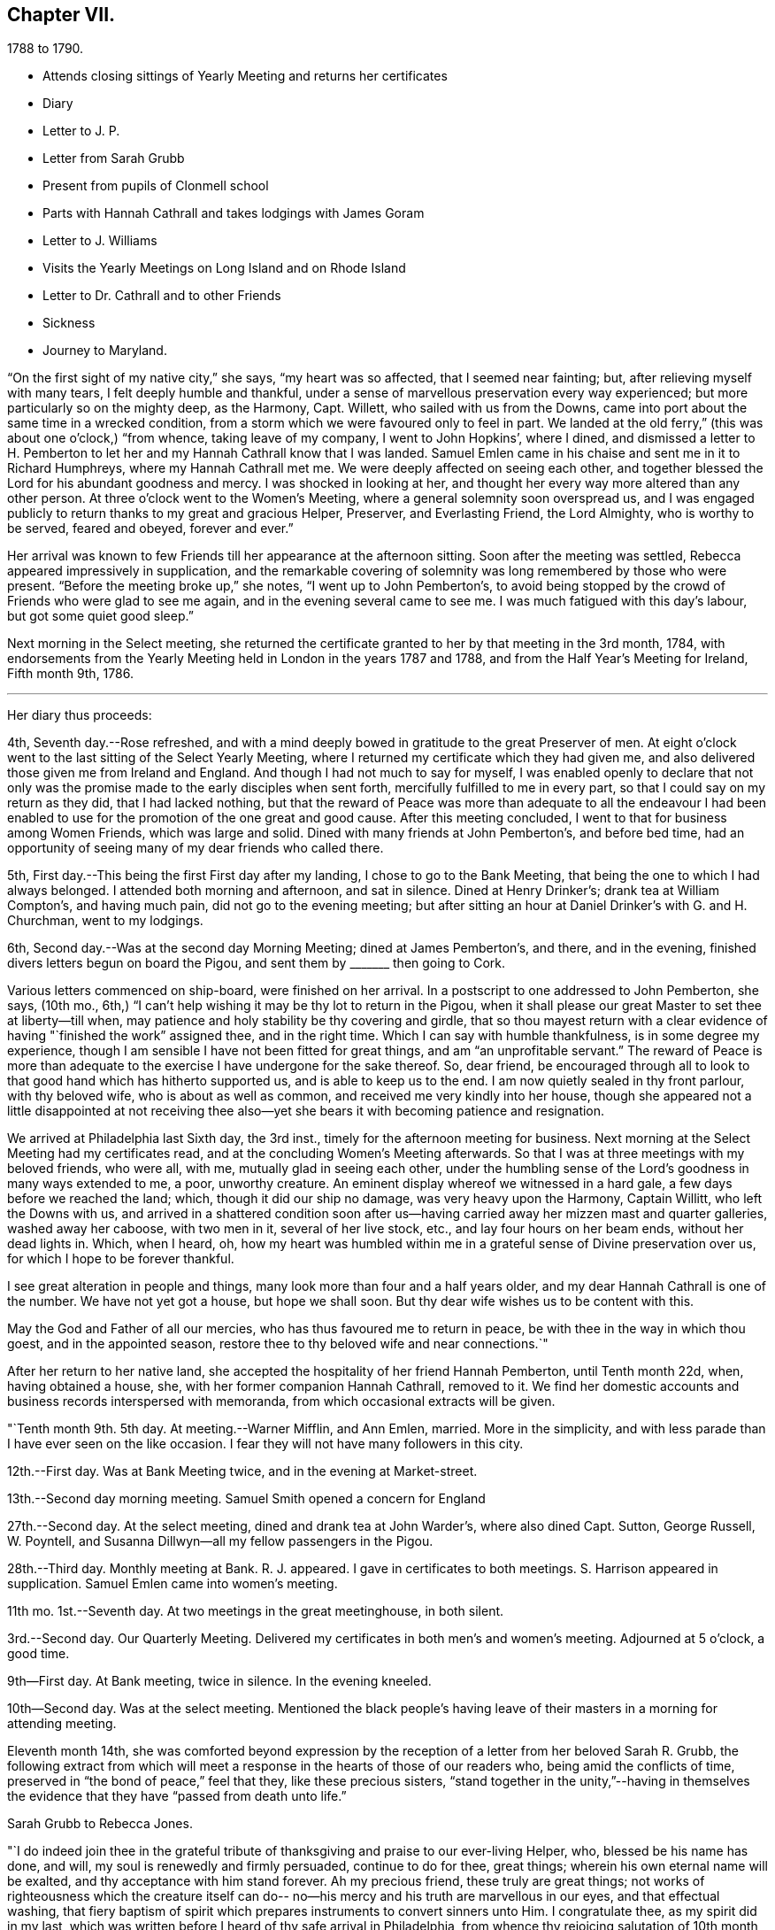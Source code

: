 == Chapter VII.

[.chapter-subtitle--blurb]
1788 to 1790.

[.chapter-synopsis]
* Attends closing sittings of Yearly Meeting and returns her certificates
* Diary
* Letter to J. P.
* Letter from Sarah Grubb
* Present from pupils of Clonmell school
* Parts with Hannah Cathrall and takes lodgings with James Goram
* Letter to J. Williams
* Visits the Yearly Meetings on Long Island and on Rhode Island
* Letter to Dr. Cathrall and to other Friends
* Sickness
* Journey to Maryland.

"`On the first sight of my native city,`" she says, "`my heart was so affected,
that I seemed near fainting; but, after relieving myself with many tears,
I felt deeply humble and thankful,
under a sense of marvellous preservation every way experienced;
but more particularly so on the mighty deep, as the Harmony, Capt.
Willett, who sailed with us from the Downs,
came into port about the same time in a wrecked condition,
from a storm which we were favoured only to feel in part.
We landed at the old ferry,`" (this was about one o`'clock,) "`from whence,
taking leave of my company, I went to John Hopkins`', where I dined,
and dismissed a letter to H. Pemberton to let her and
my Hannah Cathrall know that I was landed.
Samuel Emlen came in his chaise and sent me in it to Richard Humphreys,
where my Hannah Cathrall met me.
We were deeply affected on seeing each other,
and together blessed the Lord for his abundant goodness and mercy.
I was shocked in looking at her,
and thought her every way more altered than any other person.
At three o`'clock went to the Women`'s Meeting,
where a general solemnity soon overspread us,
and I was engaged publicly to return thanks to my great and gracious Helper, Preserver,
and Everlasting Friend, the Lord Almighty, who is worthy to be served, feared and obeyed,
forever and ever.`"

Her arrival was known to few Friends till her appearance at the afternoon sitting.
Soon after the meeting was settled, Rebecca appeared impressively in supplication,
and the remarkable covering of solemnity was long remembered by those who were present.
"`Before the meeting broke up,`" she notes, "`I went up to John Pemberton`'s,
to avoid being stopped by the crowd of Friends who were glad to see me again,
and in the evening several came to see me.
I was much fatigued with this day`'s labour, but got some quiet good sleep.`"

Next morning in the Select meeting,
she returned the certificate granted to her by that meeting in the 3rd month, 1784,
with endorsements from the Yearly Meeting held in London in the years 1787 and 1788,
and from the Half Year`'s Meeting for Ireland, Fifth month 9th, 1786.

[.small-break]
'''

Her diary thus proceeds:

4th, Seventh day.--Rose refreshed,
and with a mind deeply bowed in gratitude to the great Preserver of men.
At eight o`'clock went to the last sitting of the Select Yearly Meeting,
where I returned my certificate which they had given me,
and also delivered those given me from Ireland and England.
And though I had not much to say for myself,
I was enabled openly to declare that not only was the
promise made to the early disciples when sent forth,
mercifully fulfilled to me in every part, so that I could say on my return as they did,
that I had lacked nothing,
but that the reward of Peace was more than adequate to all the endeavour I
had been enabled to use for the promotion of the one great and good cause.
After this meeting concluded, I went to that for business among Women Friends,
which was large and solid.
Dined with many friends at John Pemberton`'s, and before bed time,
had an opportunity of seeing many of my dear friends who called there.

5th, First day.--This being the first First day after my landing,
I chose to go to the Bank Meeting, that being the one to which I had always belonged.
I attended both morning and afternoon, and sat in silence.
Dined at Henry Drinker`'s; drank tea at William Compton`'s, and having much pain,
did not go to the evening meeting;
but after sitting an hour at Daniel Drinker`'s with G. and H. Churchman,
went to my lodgings.

6th, Second day.--Was at the second day Morning Meeting; dined at James Pemberton`'s,
and there, and in the evening, finished divers letters begun on board the Pigou,
and sent them by +++_______+++ then going to Cork.

Various letters commenced on ship-board, were finished on her arrival.
In a postscript to one addressed to John Pemberton, she says, (10th mo.,
6th,) "`I can`'t help wishing it may be thy lot to return in the Pigou,
when it shall please our great Master to set thee at liberty--till when,
may patience and holy stability be thy covering and girdle,
that so thou mayest return with a clear evidence
of having "`finished the work`" assigned thee,
and in the right time.
Which I can say with humble thankfulness, is in some degree my experience,
though I am sensible I have not been fitted for great things,
and am "`an unprofitable servant.`"
The reward of Peace is more than adequate to the
exercise I have undergone for the sake thereof.
So, dear friend,
be encouraged through all to look to that good hand which has hitherto supported us,
and is able to keep us to the end.
I am now quietly sealed in thy front parlour, with thy beloved wife,
who is about as well as common, and received me very kindly into her house,
though she appeared not a little disappointed at not receiving thee
also--yet she bears it with becoming patience and resignation.

We arrived at Philadelphia last Sixth day, the 3rd inst.,
timely for the afternoon meeting for business.
Next morning at the Select Meeting had my certificates read,
and at the concluding Women`'s Meeting afterwards.
So that I was at three meetings with my beloved friends, who were all, with me,
mutually glad in seeing each other,
under the humbling sense of the Lord`'s goodness in many ways extended to me, a poor,
unworthy creature.
An eminent display whereof we witnessed in a hard gale,
a few days before we reached the land; which, though it did our ship no damage,
was very heavy upon the Harmony, Captain Willitt, who left the Downs with us,
and arrived in a shattered condition soon after us--having
carried away her mizzen mast and quarter galleries,
washed away her caboose, with two men in it, several of her live stock, etc.,
and lay four hours on her beam ends, without her dead lights in.
Which, when I heard, oh,
how my heart was humbled within me in a grateful sense of Divine preservation over us,
for which I hope to be forever thankful.

I see great alteration in people and things,
many look more than four and a half years older,
and my dear Hannah Cathrall is one of the number.
We have not yet got a house, but hope we shall soon.
But thy dear wife wishes us to be content with this.

May the God and Father of all our mercies, who has thus favoured me to return in peace,
be with thee in the way in which thou goest, and in the appointed season,
restore thee to thy beloved wife and near connections.`"

After her return to her native land,
she accepted the hospitality of her friend Hannah Pemberton, until Tenth month 22d, when,
having obtained a house, she, with her former companion Hannah Cathrall, removed to it.
We find her domestic accounts and business records interspersed with memoranda,
from which occasional extracts will be given.

"`Tenth month 9th. 5th day.
At meeting.--Warner Mifflin, and Ann Emlen, married.
More in the simplicity, and with less parade than I have ever seen on the like occasion.
I fear they will not have many followers in this city.

12th.--First day.
Was at Bank Meeting twice, and in the evening at Market-street.

13th.--Second day morning meeting.
Samuel Smith opened a concern for England

27th.--Second day.
At the select meeting, dined and drank tea at John Warder`'s, where also dined Capt.
Sutton, George Russell, W. Poyntell,
and Susanna Dillwyn--all my fellow passengers in the Pigou.

28th.--Third day.
Monthly meeting at Bank. R. J. appeared.
I gave in certificates to both meetings.
S+++.+++ Harrison appeared in supplication.
Samuel Emlen came into women`'s meeting.

11th mo.
1st.--Seventh day.
At two meetings in the great meetinghouse, in both silent.

3rd.--Second day.
Our Quarterly Meeting.
Delivered my certificates in both men`'s and women`'s meeting.
Adjourned at 5 o`'clock, a good time.

9th--First day.
At Bank meeting, twice in silence.
In the evening kneeled.

10th--Second day.
Was at the select meeting.
Mentioned the black people`'s having leave of
their masters in a morning for attending meeting.

Eleventh month 14th,
she was comforted beyond expression by the reception of
a letter from her beloved Sarah R. Grubb,
the following extract from which will meet a response
in the hearts of those of our readers who,
being amid the conflicts of time, preserved in "`the bond of peace,`" feel that they,
like these precious sisters,
"`stand together in the unity,`"--having in themselves the
evidence that they have "`passed from death unto life.`"

[.embedded-content-document.letter]
--

[.letter-heading]
Sarah Grubb to Rebecca Jones.

"`I do indeed join thee in the grateful tribute of
thanksgiving and praise to our ever-living Helper,
who, blessed be his name has done, and will, my soul is renewedly and firmly persuaded,
continue to do for thee, great things; wherein his own eternal name will be exalted,
and thy acceptance with him stand forever.
Ah my precious friend, these truly are great things;
not works of righteousness which the creature itself can do--
no--his mercy and his truth are marvellous in our eyes,
and that effectual washing,
that fiery baptism of spirit which prepares instruments to convert sinners unto Him.
I congratulate thee, as my spirit did in my last,
which was written before I heard of thy safe arrival in Philadelphia,
from whence thy rejoicing salutation of 10th month 6th.
reached my hands a little before meeting time last Fifth-day.
It almost unfitted me for going,
because my mind had been exceedingly tried about thee for a little while,
both by night and day, towards the latter part of thy passage.
But this meeting proved a salutary opportunity for me,
under the assistance then afforded, to centre down to the Root which bears the branches,
whose direction is as various as every point in the
compass;--and yet they have all the same origin,
where they meet together, and flourish through the efficacy of the one liberal source.
There is a prospect now, that the salutation of my heart will be wafted to thee,
and meet thy acceptance, in the renewings of that love which,
I humbly trust no vicissitudes or future dispensations will ever be suffered to diminish.

I value it as a gift from the hand which is full of blessings,
and wish to honour it as such.
The affectionate part in us fabricates a strong resemblance of gospel fellowship, but,
had we no stronger cement than it affords, we could not stand together in the unity,
through many of those storms and combats with which the Christian traveller meets,
from within and from without.

--

Our readers are supposed to be aware that the writer of the foregoing letter,
had removed to Ireland, and taken charge of Clonmell school.
The following inscription was worked with
beautiful neatness on a sampler by the scholars,
under her inspection,
and sent to America as a memento of their close friendship and gospel unity.
Rebecca Jones had it framed and hung in her chamber.
Rebecca Jones having spent about a week in Clonmell school,
the pupils had become much attached to her,
so that the offering was one of affection on their part,
and not merely as made to their teacher`'s friend.

[.old-style]
=== Clonmell-School to Rebecca Jones of Philadelphia: / On her return from a long and arduous visit to the Churches of the People called Quakers in Europe; sends greetings / After a frequent and sympathetic conflict with this her endeared friend, and instructive companion; / SARAH R. GRUBB, / rejoices in HOPE, / that by the POWER OF OMNIPOTENCE, / and in the Covenant Of Love And Life, / She is now restored to the bosom of the Church in America, / and to the precious society of her most beloved and constant friend, in the Tribulation And Consolation of True Gospel, / Hannah Cathhrall. / Eleventh Month, 1788.

Shortly after this, in an open conference between Rebecca Jones and Hannah Cathrall,
as regarded their future mode of living,
the latter announced the insufficiency of her
health for resuming the charge of the school.
etc. "`My mind,`" says Rebecca Jones, "`was much sunk in the prospect of our separation,
and my not being able to work for my living as I used to do,
nor having enough to bear me out without labour.
So we retired for the night with heavy hearts.`"
We may anticipate, by noting that Rebecca Jones took lodgings with James Goram, No. 3,
Watkins`' Alley, on the 1st of the ensuing Fourth month,
Hannah Cathrall removing to the house of her brother.
Rebecca Jones, under that date,
notes her desire for preservation under the close trial of being thus separated.
I rested poorly, yet was quiet in spirit, believing that I had no hand in our separation,
and desiring patiently to wait the event.`"

Writing 11 mo.
18th. to Samuel Alexander of Needham,
having related the incidents of the voyage and
their preservation from damage in the storm,
in which the Harmony which "`could not have been
far distant,`" was shattered and almost wrecked,
she says,

[.embedded-content-document.letter]
--

"`For this extraordinary circumstance together with the innumerable, unmerited mercies,
in which I have been made a sharer, both in your country and my own,
my soul worships in the deepest prostration before the throne of boundless goodness;
adopts the humble inquiry, '`What shall I render unto thee, oh Lord, for all thy benefits?
and desires to walk in gratitude and humility all the days of my life.`"

--

After giving information on various points, she thus concludes:--

[.embedded-content-document.letter]
--

"`Thy kind epistle which reached me before I embarked,
I esteem as a fresh proof of thy brotherly remembrance,
and that thou art desirous of pursuing the one thing needful.
May thy labour be crowned with success,
and thy resignation to the despicable epithet of fool,
introduce thee worthily among those wise who are '`to shine as the
brightness of the firmament,`' and as '`the stars forever and ever.`'
When I look towards the honest-hearted living members in your land,
I rejoice in feeling the current of precious unity flow even from this,
and am still fervently engaged in spirit for the restoration of all the dispersed,
scattered, and captivated children through the various tribes in our Israel.
May the Most High hasten the day in which this great and good work will be effected,
to the praise of his own adorable Name and Power, and that without instrumental help.

It was a great thing to part with my beloved
friend and precious companion Christiana Hustler,
yet it was made more easy than we could have expected,--and so have other
hard things thro`' the virtue of that love and life without the sensible
enjoyment of which there is nothing worth desiring to live for.
Farewell dear Samuel--"`hold fast that which
thou hast received--let no man take thy crown.`"

[.signed-section-closing]
I remain in christian sympathy thy assured friend,

[.signed-section-signature]
Rebecca Jones

--

In accordance with the noble determination of Saul of Tarsus
that he would "`make his ministry without charge,`" and "`with
his own hands minister to his wants,`"--our friend,
not finding it expedient to resume her school, commenced a shop,
which was kept in her parlor, (the articles being deposited in closets and drawers,
so as to be entirely out of sight.) She imported gloves, shawls, kerchiefs,
some articles of dry goods and trimmings, and various articles,
costly and of superior quality,
many of which could be obtained no where else in Philadelphia.
In the selection and importation,
she received the willing aid of her friends on both sides of the Atlantic;
and thus her business which was never allowed to
interfere with her religious duties and engagements,
was made to her the means of "`providing things honest in the sight of all men.`"

"`Twelfth month 27th. Sixth day.--Was at Philadelphia Monthly Meeting.
Job Scott and Daniel Aldrich had the chief service.
It was a good meeting.
At its close I had a short opportunity with Warner Mifflin,
and desired him to let patience have its perfect work.`"

[.embedded-content-document.letter]
--

[.letter-heading]
Rebecca Jones to Joseph Williams.

[.signed-section-context-open]
Philadelphia, 12th mo. 16th, 1788.

[.salutation]
Dear friend Joseph Williams,

Before this reaches thee, thou wilt have heard,
that through the tender mercies of the Most High, I am safely arrived in this,
my native city, which I was favoured to reach two days before our Yearly Meeting ended;
thereby having an opportunity of seeing my beloved
friends from different parts of the country.
They received me cordially,
and we were helped together to set up our "`Ebenezer`" with
thanksgiving and praise to our Almighty Helper and everlasting Friend.
My beloved companion, Hannah Cathrall, was almost overset on my approach to her.
I was favoured with a good passage on the whole; a very kind captain, and good company.
But what calls for the deepest thankfulness, is,
that even whilst we were much tossed with a tempest, about a week before we arrived,
my mind was preserved under the calming influences of soul-solacing peace,
under which I met my dear friends, and, through boundless mercy,
it has been the covering of my spirit by day and by night since.

And now, my care and desire is,
that I may be preserved from lavishing away the precious sheaf,
which has been vouchsafed me as a reward: a reward far beyond my deserts,
and more than adequate to my feeble endeavours in your land and in Great Britain.
Moreover,
my heart breathes after an increase of ability to "`walk humbly with my God,`" who
hath so marvellously condescended to my weak and low estate,
having been "`a very present help in every needful time,`" and
having accepted the dedication of my heart in my late services,
and who is now and forever worthy to receive the praise of His own works!
May the honest and disinterested labours of love, which have, of later time,
been bestowed by the Lord`'s messengers upon the different parts of his vineyard,
be productive of fruits, answerable to His gracious design!
May the living members of the church in your land increase in the holy increase of God!
May the careless and lukewarm professors be quickened and made alive in the daytime,
and repent and do their first works!
May the camp be cleansed from the accursed thing! that so
Israel may no more turn backward in the day of battle.
And mayest thou, dear Joseph, improve thy time and thy talent faithfully,
and with my poor soul, witness the answer of "`well done!`" at last.

I feel near sympathy with thee, whilst writing;
I know the humble diffidence of thy spirit; but be honest, be vigilant, I beseech thee;
then, the greater the cross, the weightier will thy crown be!
Salute, for me, dear E. Pike; I think of her as a mother in Israel,
worthy of double honour.
Let thy dear wife and children know I remember them with a heart replenished with love,
and fervent desire for their welfare in time and in eternity.

Do write to me soon,
and let me hear if the "`lilies grow and the pomegranates flourish`" in your nation.

I am entering into a larger field of sorrow and exercise in my own land, where,
though I find a faithful, upright-hearted number,
there are multitudes of a different description amongst the professors of truth,
some of whom, will assuredly be "`corrected by their own folly,
and be reproved by their own backslidings,`" sooner or later.

In reviewing the past, with Friends in your Island and Great Britain,
I feel the precious unity of the one everlasting covenant, in which I can in spirit,
though absent in body, salute, sympathize,
and rejoice with the true born children of our Heavenly Father, and say,
"`Fear not little flock, it is your Father`'s good pleasure to give you the Kingdom!`"
Amongst these thou my dear friend,
with thy faithful partner hast often been brought nearly into view,
feeling tenderly solicitous for your welfare in every way; and I trust,
though finally separated in this state of existence, we may, through boundless goodness,
meet at last where we can unite in the ceaseless song,
"`Great and marvellous are thy works, Lord God Almighty; just and true are thy ways,
thou King of Saints!`"

[.signed-section-closing]
Thy assured, obliged, and affectionate friend,

[.signed-section-signature]
Rebecca Jones

--

"`1789. Fifth month 4th.--Was at our Quarterly Meeting,
where I mentioned an exercise for going to the
Yearly Meeting of Flushing and Rhode Island.
Friends gave leave for mentioning my concern to the Monthly Meeting.`"

On the 2nd of Sixth month, a certificate was granted by her Monthly Meeting,
signed by sixty-four Friends, in conformity with the prospect above noted.
Fifth month 20th, she writes:

"`About this time, I suppose Friends will be going towards the Yearly Meeting of London,
where, if I had the wings of a dove, I should be tempted to join the solemn assembly;
but as this is altogether impossible, in body, I am thankful in believing,
I shall in spirit be wafted there, to join the intercession with a faithful number,
to the Father of mercies, for His continued help, preservation,
and guidance in the weighty service of that meeting.`"

It is interesting in this connection,
to observe the reciprocation of feeling on the part of her transatlantic
sisters in the assembly to which her mind was thus turned,
as expressed in the Epistle addressed by the Women`'s Yearly Meeting of London,
Sixth month, 1789, to their Friends in Philadelphia.
"`We rejoice,`" say they, "`in the extension of Divine favour vouchsafed to you,
our beloved sisters, in your annual assembly, and that our endeared friend Rebecca Jones,
with other gospel messengers who lately visited this land,
were conducted in the aboundings of peace, to their native country.
We are now favoured with the company of our beloved friends John Pemberton,
James Thornton, and George Dillwyn, with his valuable wife,
whose services and gospel labours have been truly acceptable to Friends and others,
where their lot has been cast.`"

Of this journey to New England,
neither her notes nor her numerous letters (two excepted) have been discovered.
Hence we can give the reader no connected details.
An endorsement upon her certificate signed on behalf of New England Yearly Meeting,
states that "`her Gospel labours, exemplary conduct and conversation,
have been much to our edification and comfort.`"
And a very full minute, of similar purport,
records her attendance at Sandwich Quarterly Meeting at Nantucket,
the 30th of Sixth and 1st of 7th months.
She had a meeting with a few Indians and Negroes on this Island, forty-five in number,
also one with six hundred young females,
and one with about four hundred young men and lads.
"`Our Friends,`" she says, "`were very industrious in spreading the notice,
and seemed well satisfied with them all.
I have great cause to be humbly thankful that I
gave up to the pointings of the great Master,
and that he was pleased for his own Name`'s sake, to vouchsafe a portion of best help.`"

This service appears for a long time to have been in anticipation,
as in a letter to Christiana Hustler, dated 5th of Tenth month, she says:
"`I have taken part of a house in a valuable family, where I am well contented,
but I do not expect to be allowed long to enjoy my pleasing retirement.
New England and Long Island rise full in my view.
Thou mayst recollect that I used to tell thee those parts were yet to be visited.
Well, I serve a gracious Master, who provided all things necessary in my late journey,
and I still trust in his providential care.`"

Third month, 1789.--Her young friend, Dr. Isaac Cathrall,
(to whose skill and remarkable assiduity and tender attention, she was,
some years subsequently, as will be seen, indebted, under Providence,
for her life,) being about to sail for the East Indies,
she addressed to him an affectionate epistle.
"`I wish to suggest by these few lines,`" she writes,
"`the warm and tender desire of my heart for thee, that, as thou hast hitherto been,
through the tender care of the Most High (which is the arm of
salvation) preserved from falling into temptation to gross evils;
and as thou art no stranger to the principle of Divine Grace,
thou mayst now stand upon thy guard,
and acquit thyself with such a degree of uprightness and conformity to thy profession,
to the sincere desire of thy well wishing friends,
and to thy own solid and better judgment, as that, on a serious retrospection,
thy own heart may not reproach thee as long as thou livest.
Be especially careful of thy company both on shipboard and on shore.
If thou beginnest right, it will be more easy for thee to keep so.
To find thou dost so will give me real satisfaction.
My heart loves thee, and my best wishes attend thee.
Mayst thou be favoured with a desire after retirement--(on first days
thou mayst find it in thy berth) and know that power near thee which
is greater than '`the noise of many waters,
yea than the mighty waves of the sea.`'
Believe me when I say that if thou seekest the Lord he will be found of thee,
and will do more for thee than all things without him.`"

8th Mo. 25th.--She attended Quarterly Meeting at Haddonfield, and was largely engaged,
exhorting friends to beat their plowshares into swords,
and their pruning hooks into spears,
and to make war in righteousness:--thus seeking to arouse those who,
in the spirit of this world,
were taking their rest and laying up their treasure in sublunary things.
D+++.+++ Offley followed in supplication.

[.embedded-content-document.letter]
--

[.letter-heading]
Rebecca Jones to Joseph Williams.

[.signed-section-context-open]
Philadelphia, 10th mo. 21st, 1783.

[.salutation]
Beloved Joseph,

Yesterday about noon arrived our dear Mary Ridgway and Jane Watson,
after an easy passage without a storm, though longer than some others,
(I think ten weeks.) I had been, by a hurt received from a fall, and an epidemic cold,
confined for seventeen days mostly to my chamber,
and had that morning just made out to crawl to our meeting,
but on hearing of their arrival,
and John Pemberton (at whose house they quarter)
sending his carriage for my dear H. Cathrall and self,
we went to see them, and truly our joy and greeting were mutual.
They were calm, cheerful, and very well.
O, that they may be as kindly cared for, every way,
and helped along as I was in your land, is my desire.
I often think you have set us in America a good and noble example,
in your provision for such poor pilgrims,
and I do hope Friends here will not be deficient
towards these worthy handmaids of the Lord.

Thy last, dated 9th of Seventh month, hints the low, deserted state of thy mind,
like a pelican in the wilderness, and striving to wear thy sackcloth covered, etc.
Yet I felt, whilst reading thy bemoanings, my mind meet thee in thy tried steppings,
and hail thee as a fellow probationer, with affectionate breathings,
that our confidence may not be allowed to fail us in Him who hath said,
"`I will not fail thee nor forsake thee.`"
I do not marvel that thou and I are more deeply plunged than some others;
we are jealous of ourselves, and it is good to be so; and we are, I humbly hope,
jealous of that honour, which at times we desire may be advanced over all,
however we may be thereby abased and humbled.
Ah, dear Joseph,
there is plenty of company when the triumphant song of hosannah is uttered! but alas,
very few, who are willing to visit and abide at Calvary!
Flesh and blood does not like it, it wants a more pleasant way.
But let us keep near to him in whom we have believed,
and be willing to visit his precious seed, though it be in prison and to death;
for to those who herein are faithful, the promise is,
"`I will give thee a crown of life.`"

And still, Ireland is visited and revisited by the servants!
May the labour bestowed be productive of some profitable increase.
I am glad my dear friend Samuel Smith is thy guest; I hope he will experience,
as I did under thy roof, that the Son of Peace dwells there;
thou mayest interrogate him as thou pleasest respecting me and my present situation.
I note thy sundry intelligence,
and am obliged by thy continuing willing to give me a
hint of matters and things interesting amongst you.

Our dear friends who have lately visited your land are, I believe, all well,
except W. Matthews, who seems in declining health.
Samuel Emlen moving about as usual,
and sometimes grumbling at himself for coming home so soon.

--

In the 12th month of this year she was severely ill.
During her confinement the precious reward of true peace was mercifully continued to her,
and her mind was stayed upon her never failing Friend,
with desires for increased purification and fitness for the exchange
of the "`earthly house`" for the building "`not made with hands,
eternal in the heavens.

To Christiana Hustler she writes:

[.embedded-content-document.letter]
--

[.signed-section-context-open]
3rd mo. 10th, 1790.

"`We have had the company of the female Hibernians`" (Mary Ridgway
and Jane Watson) "`in this city since their arrival (except a small
excursion for a few days to Burlington).
They labour faithfully and zealously for our good, in public, and privately.
They have finished an arduous and acceptable visit to the families of
the middle Monthly Meeting (about three hundred) and are nearly thro`'
a like visit to Pine street Monthly Meeting.
This they expect to complete by the general
spring meeting (the last 1st day in this Month).
Their services among us, (particularly in our large first day evening meetings,
composed often of more than two thousand people) are very acceptable.

Dear Mary Ridgway is a great example as well as a great minister,
and her faithful armour bearer Jane Watson keeps her close company.
May this renewed visitation be blessed to us!
May we rightly prize it and improve under it! else there is room to fear,
that it will be an addition to that weight of condemnation
which too many of the professors of Truth are already under.
These dear women have been divers times at my habitation,
and appear pleased with my visits to them,
which are as frequent as my health and engagements will allow,
they being near half a mile from my house.
Mary Ridgway wishes to have me with them at least every first day.

I was last Second day in our Morning Meeting,
so dipped into sympathy with our two brethren now in England,
especially our dear George Dillwyn, that I told friends how I felt,
and that I did believe the language of their spirits was unto us, as formerly uttered,
"`Brethren pray for us, that the word of the Lord may have free course, and be glorified,
even as it is with you.`"
It had a baptizing effect on the meeting, and several, after it broke up,
said they had also been in like manner in company with those two friends.

John Pemberton is now with Samuel Emlen and others waiting on
Congress on behalf of the oppressed Africans.`"

--

In a letter to Mary, wife of Joseph Gurney Bevan, dated 4th month 15th,
after referring to her frequent indisposition during the late winter,
which frequently confined her for weeks at a time, she says,

[.embedded-content-document.letter]
--

"`I am often with you in spirit,
and strong in desire that you may encourage each other to do all the good you can,
while your faculties are continued bright and lively.
I feel mine on the decay,
and am secretly comforted in believing that I was divinely helped to discharge,
in the right time, the very heavy debt to your land, under which I had long waded.
To the Lord alone be the praise!
His time, dear M., is the only right time.
I frequently see thy cousin Samuel Powell Griffitts.
He is in good repute here, both as a physician and as a member of our society.`"

--

A visit which she paid to Maryland, of which no particulars are preserved,
is believed to have been performed in the Spring or early in the summer of this year.
The summer was chiefly filled up in attending meetings near Philadelphia,
as she found herself drawn forth,
different friends alternately taking her in their carriages.
At one of these meetings, on the 30th of 8th month,
she was largely engaged in enforcing the duty of
frequently reading the holy Scriptures in families,
and also of supplying poor friends with them.
This concern, she was, on suitable occasions,
engaged to impress upon her fellow probationers.
And surely those who believe in the Divine origin of the sacred volume,
and that its contents are given by "`the only wise God,`" for our instruction,
should be careful not to be deterred by indolence, by the cares of life,
or by any subtle presentation of the Tempter,
from a diligent and frequent perusal thereof.

[.embedded-content-document.letter]
--

[.letter-heading]
Rebecca Jones to Esther Tuke.

[.signed-section-context-open]
Philadelphia, 10th month 30th, 1790.

My soul bows in deep abasement,
in consideration of the little fruit as yet brought forth in my vineyard,
in return to that gracious Being, who, to magnify his own praise,
hath done marvellously for me, a poor, unworthy creature.
My bodily health is confirmed; he hath made ample provision for this tabernacle; yea,
he hath condescended to make up every deficiency for his mercies`' sake!
What then shall, or can I render.
Nothing have I of my own!
All is of and from his own inexhaustible source,
who hath determined that "`no flesh shall glory in his presence.`"

Thou hast, doubtless, heard that I have shaken my hands from the gain of school-keeping;
though, by the way, I may tell thee, my present gain is not so delicious,
nor do I feel so every way complete, as when my uncontrolled sway was love,
among my numerous tribe of varied dispositions, circumstances, and ages.
But as I cannot be ground over again,
nor renew my youthful sight and other requisites for the service,
I endeavour after contentment in my present situation,
and hope that I shall wind up my accounts as to worldly matters,
without even the shadow of bankruptcy.
If my more solemn and important account prove as fairly stated and as fully clear,
then shall I, in an advancing awful hour, have nothing to do but to die.
Oh, may this, my dear friend, be our joyous condition at last,
(whatever shall attend us in time,) is the breathing cry of my whole heart!
On this ground, I feel thy spirit meets me.
I rejoice in thy company, even now, 3000 miles distant.
Hail, fellow traveller, then!
We are near the journey`'s end;
and we have nothing to rely upon but boundless mercy and unfailing goodness,
of which we have often been made joint partakers,
and which will never be withheld from us,
if we patiently continue under the holy harness,
and cleave steadfastly to the law and to the testimony.

I am glad thou wast enabled to attend your late Yearly Meeting.
I thought I felt thee and our dear Christiana Hustler, there,
united like old standard bearers; for, I may tell thee, that however desirous I might be,
at many other times, to keep mind and body together,
I am not able to do it at the time of your general assembly.
My spirit wings its flight--I see you collectively in
Devonshire House--I run to Plough Court,
Bartholomew Close, Duke street, Lamb`'s Conduit street, and other places,--and salute,
first one, and then another, of those whom I dearly love.
I am refreshed with these ideal excursions,
and have a sentiment of my own about such visits, which is strengthened by thy saying,
that I was "`much in thy remembrance.`"
Thy account of that meeting is very descriptive of our late annual solemnity, where,
to our comfort, we had dear Mary Ridgway and Jane Watson.
These brave soldiers are greatly beloved and honoured,
both by the Master and by their fellow servants.
Soon after the meeting, they went, with dear J. Pemberton, Samuel Emlen, etc.,
into Maryland.

I am pleased to find that you are likely to have
a more convenient house for the Yearly Meeting,
and that thou lovest my faithful brother, S. Smith.
I hope he will visit both my nest at York and at Undercliffe,
else I shall call him to account.
I shall not be sorry to hear that he is obliged to visit the sprouting seed in Scotland.
Tell him so with my love.

Dear George and Sarah Dillwyn, and Robert and Sarah Grubb, wrote to me from Amsterdam,
to my comfort.
Surely their sheaves will be very large, for they do not "`sow sparingly.`"

--

